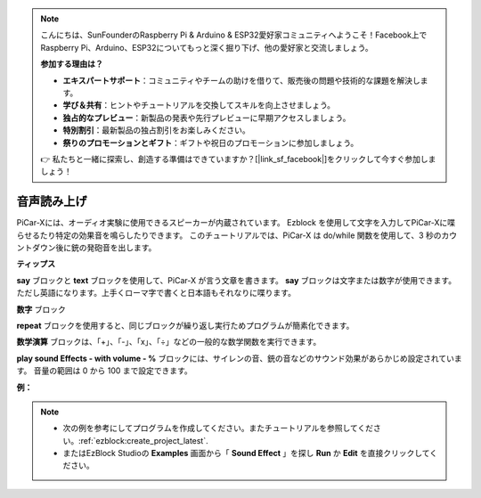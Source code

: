 .. note::

    こんにちは、SunFounderのRaspberry Pi & Arduino & ESP32愛好家コミュニティへようこそ！Facebook上でRaspberry Pi、Arduino、ESP32についてもっと深く掘り下げ、他の愛好家と交流しましょう。

    **参加する理由は？**

    - **エキスパートサポート**：コミュニティやチームの助けを借りて、販売後の問題や技術的な課題を解決します。
    - **学び＆共有**：ヒントやチュートリアルを交換してスキルを向上させましょう。
    - **独占的なプレビュー**：新製品の発表や先行プレビューに早期アクセスしましょう。
    - **特別割引**：最新製品の独占割引をお楽しみください。
    - **祭りのプロモーションとギフト**：ギフトや祝日のプロモーションに参加しましょう。

    👉 私たちと一緒に探索し、創造する準備はできていますか？[|link_sf_facebook|]をクリックして今すぐ参加しましょう！

音声読み上げ
===============================

PiCar-Xには、オーディオ実験に使用できるスピーカーが内蔵されています。 Ezblock を使用して文字を入力してPiCar-Xに喋らせるたり特定の効果音を鳴らしたりできます。 このチュートリアルでは、PiCar-X は do/while 関数を使用して、3 秒のカウントダウン後に銃の発砲音を出します。

**ティップス**

.. image:: img/sp210512_144106.png

**say** ブロックと **text** ブロックを使用して、PiCar-X が言う文章を書きます。 **say** ブロックは文字または数字が使用できます。ただし英語になります。上手くローマ字で書くと日本語もそれなりに喋ります。

.. image:: img/sp210512_144150.png

**数字** ブロック

.. image:: img/sp210512_144216.png

**repeat** ブロックを使用すると、同じブロックが繰り返し実行ためプログラムが簡素化できます。

.. image:: img/sp210512_144418.png

**数学演算** ブロックは、「+」、「-」、「x」、「÷」などの一般的な数学関数を実行できます。

.. image:: img/sp210512_144530.png

**play sound Effects - with volume - %** ブロックには、サイレンの音、銃の音などのサウンド効果があらかじめ設定されています。 音量の範囲は 0 から 100 まで設定できます。

**例：**

.. note::

    * 次の例を参考にしてプログラムを作成してください。またチュートリアルを参照してください。:ref:`ezblock:create_project_latest`.
    * またはEzBlock Studioの **Examples** 画面から「 **Sound Effect** 」を探し **Run** か **Edit** を直接クリックしてください。


.. image:: img/sp210512_144944.png
